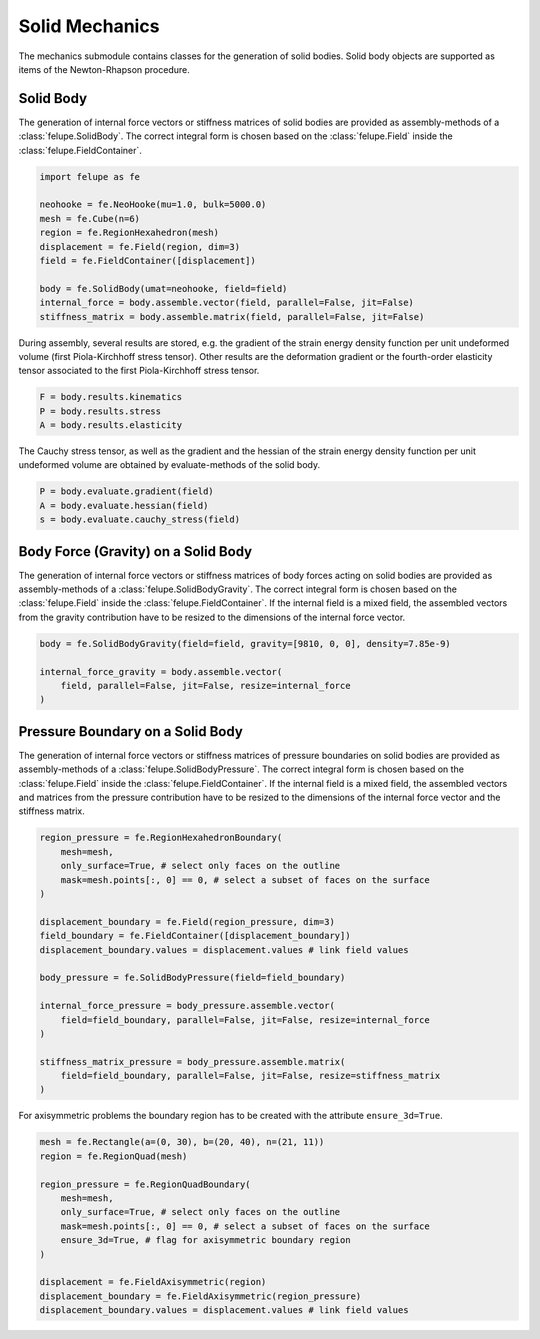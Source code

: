 Solid Mechanics
~~~~~~~~~~~~~~~

The mechanics submodule contains classes for the generation of solid bodies. Solid body objects are supported as items of the Newton-Rhapson procedure.

Solid Body
----------

The generation of internal force vectors or stiffness matrices of solid bodies are provided as assembly-methods of a :class:`felupe.SolidBody`. The correct integral form is chosen based on the :class:`felupe.Field` inside the :class:`felupe.FieldContainer`.

..  code-block:: python

    import felupe as fe

    neohooke = fe.NeoHooke(mu=1.0, bulk=5000.0)
    mesh = fe.Cube(n=6)
    region = fe.RegionHexahedron(mesh)
    displacement = fe.Field(region, dim=3)
    field = fe.FieldContainer([displacement])
    
    body = fe.SolidBody(umat=neohooke, field=field)
    internal_force = body.assemble.vector(field, parallel=False, jit=False)
    stiffness_matrix = body.assemble.matrix(field, parallel=False, jit=False)


During assembly, several results are stored, e.g. the gradient of the strain energy density function per unit undeformed volume (first Piola-Kirchhoff stress tensor). Other results are the deformation gradient or the fourth-order elasticity tensor associated to the first Piola-Kirchhoff stress tensor.

..  code-block:: python
    
    F = body.results.kinematics
    P = body.results.stress
    A = body.results.elasticity


The Cauchy stress tensor, as well as the gradient and the hessian of the strain energy density function per unit undeformed volume are obtained by evaluate-methods of the solid body.

..  code-block:: python
    
    P = body.evaluate.gradient(field)
    A = body.evaluate.hessian(field)
    s = body.evaluate.cauchy_stress(field)


Body Force (Gravity) on a Solid Body
------------------------------------

The generation of internal force vectors or stiffness matrices of body forces acting on solid bodies are provided as assembly-methods of a :class:`felupe.SolidBodyGravity`. The correct integral form is chosen based on the :class:`felupe.Field` inside the :class:`felupe.FieldContainer`. If the internal field is a mixed field, the assembled vectors from the gravity contribution have to be resized to the dimensions of the internal force vector.


..  code-block:: python
    
    body = fe.SolidBodyGravity(field=field, gravity=[9810, 0, 0], density=7.85e-9)
    
    internal_force_gravity = body.assemble.vector(
        field, parallel=False, jit=False, resize=internal_force
    )


Pressure Boundary on a Solid Body
---------------------------------

The generation of internal force vectors or stiffness matrices of pressure boundaries on solid bodies are provided as assembly-methods of a :class:`felupe.SolidBodyPressure`. The correct integral form is chosen based on the :class:`felupe.Field` inside the :class:`felupe.FieldContainer`. If the internal field is a mixed field, the assembled vectors and matrices from the pressure contribution have to be resized to the dimensions of the internal force vector and the stiffness matrix.

..  code-block:: python
    
    region_pressure = fe.RegionHexahedronBoundary(
        mesh=mesh,
        only_surface=True, # select only faces on the outline
        mask=mesh.points[:, 0] == 0, # select a subset of faces on the surface
    )
    
    displacement_boundary = fe.Field(region_pressure, dim=3)
    field_boundary = fe.FieldContainer([displacement_boundary])
    displacement_boundary.values = displacement.values # link field values
    
    body_pressure = fe.SolidBodyPressure(field=field_boundary)
    
    internal_force_pressure = body_pressure.assemble.vector(
        field=field_boundary, parallel=False, jit=False, resize=internal_force
    )
    
    stiffness_matrix_pressure = body_pressure.assemble.matrix(
        field=field_boundary, parallel=False, jit=False, resize=stiffness_matrix
    )


For axisymmetric problems the boundary region has to be created with the attribute ``ensure_3d=True``.

..  code-block:: python
    
    mesh = fe.Rectangle(a=(0, 30), b=(20, 40), n=(21, 11))
    region = fe.RegionQuad(mesh)
    
    region_pressure = fe.RegionQuadBoundary(
        mesh=mesh,
        only_surface=True, # select only faces on the outline
        mask=mesh.points[:, 0] == 0, # select a subset of faces on the surface
        ensure_3d=True, # flag for axisymmetric boundary region
    )
    
    displacement = fe.FieldAxisymmetric(region)
    displacement_boundary = fe.FieldAxisymmetric(region_pressure)
    displacement_boundary.values = displacement.values # link field values